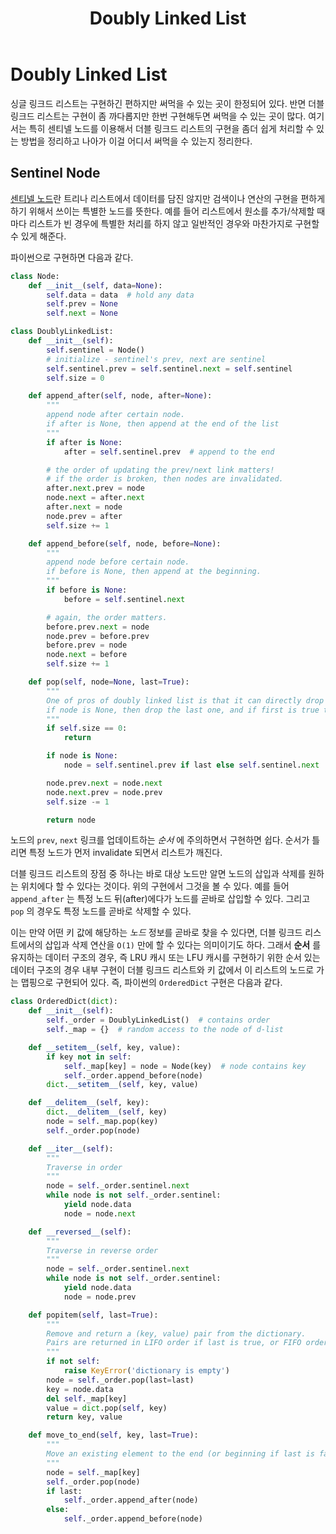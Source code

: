 #+title: Doubly Linked List
#+last_update: 2023-02-01 15:45:43
#+layout: page
#+tags: problem-solving theory linked-list

* Doubly Linked List

싱글 링크드 리스트는 구현하긴 편하지만 써먹을 수 있는 곳이 한정되어 있다. 반면
더블 링크드 리스트는 구현이 좀 까다롭지만 한번 구현해두면 써먹을 수 있는 곳이
많다. 여기서는 특히 센티넬 노드를 이용해서 더블 링크드 리스트의 구현을 좀더 쉽게
처리할 수 있는 방법을 정리하고 나아가 이걸 어디서 써먹을 수 있는지 정리한다.

** Sentinel Node

[[https://en.wikipedia.org/wiki/Sentinel_node][센티넬 노드]]란 트리나 리스트에서 데이터를 담진 않지만 검색이나 연산의 구현을
편하게 하기 위해서 쓰이는 특별한 노드를 뜻한다. 예를 들어 리스트에서 원소를
추가/삭제할 때마다 리스트가 빈 경우에 특별한 처리를 하지 않고 일반적인 경우와
마찬가지로 구현할 수 있게 해준다.

파이썬으로 구현하면 다음과 같다.

#+begin_src python
class Node:
    def __init__(self, data=None):
        self.data = data  # hold any data
        self.prev = None
        self.next = None

class DoublyLinkedList:
    def __init__(self):
        self.sentinel = Node()
        # initialize - sentinel's prev, next are sentinel
        self.sentinel.prev = self.sentinel.next = self.sentinel
        self.size = 0

    def append_after(self, node, after=None):
        """
        append node after certain node.
        if after is None, then append at the end of the list
        """
        if after is None:
            after = self.sentinel.prev  # append to the end

        # the order of updating the prev/next link matters!
        # if the order is broken, then nodes are invalidated.
        after.next.prev = node
        node.next = after.next
        after.next = node
        node.prev = after
        self.size += 1

    def append_before(self, node, before=None):
        """
        append node before certain node.
        if before is None, then append at the beginning.
        """
        if before is None:
            before = self.sentinel.next

        # again, the order matters.
        before.prev.next = node
        node.prev = before.prev
        before.prev = node
        node.next = before
        self.size += 1

    def pop(self, node=None, last=True):
        """
        One of pros of doubly linked list is that it can directly drop certain node. O(1).
        if node is None, then drop the last one, and if first is true then drop the first one.
        """
        if self.size == 0:
            return

        if node is None:
            node = self.sentinel.prev if last else self.sentinel.next

        node.prev.next = node.next
        node.next.prev = node.prev
        self.size -= 1

        return node
#+end_src

 노드의 ~prev~, ~next~ 링크를 업데이트하는 /순서/ 에 주의하면서 구현하면 쉽다. 순서가
 틀리면 특정 노드가 먼저 invalidate 되면서 리스트가 깨진다.

 더블 링크드 리스트의 장점 중 하나는 바로 대상 노드만 알면 노드의 삽입과 삭제를
 원하는 위치에다 할 수 있다는 것이다. 위의 구현에서 그것을 볼 수 있다. 예를 들어
 ~append_after~ 는 특정 노드 뒤(after)에다가 노드를 곧바로 삽입할 수 있다. 그리고
 ~pop~ 의 경우도 특정 노드를 곧바로 삭제할 수 있다.

 이는 만약 어떤 키 값에 해당하는 /노드/ 정보를 곧바로 찾을 수 있다면, 더블 링크드
 리스트에서의 삽입과 삭제 연산을 =O(1)= 만에 할 수 있다는 의미이기도 하다. 그래서
 *순서* 를 유지하는 데이터 구조의 경우, 즉 LRU 캐시 또는 LFU 캐시를 구현하기 위한
 순서 있는 데이터 구조의 경우 내부 구현이 더블 링크드 리스트와 키 값에서 이
 리스트의 노드로 가는 맵핑으로 구현되어 있다. 즉, 파이썬의 ~OrderedDict~ 구현은
 다음과 같다.

#+begin_src python
class OrderedDict(dict):
    def __init__(self):
        self._order = DoublyLinkedList()  # contains order
        self._map = {}  # random access to the node of d-list

    def __setitem__(self, key, value):
        if key not in self:
            self._map[key] = node = Node(key)  # node contains key
            self._order.append_before(node)
        dict.__setitem__(self, key, value)

    def __delitem__(self, key):
        dict.__delitem__(self, key)
        node = self._map.pop(key)
        self._order.pop(node)

    def __iter__(self):
        """
        Traverse in order
        """
        node = self._order.sentinel.next
        while node is not self._order.sentinel:
            yield node.data
            node = node.next

    def __reversed__(self):
        """
        Traverse in reverse order
        """
        node = self._order.sentinel.next
        while node is not self._order.sentinel:
            yield node.data
            node = node.prev

    def popitem(self, last=True):
        """
        Remove and return a (key, value) pair from the dictionary.
        Pairs are returned in LIFO order if last is true, or FIFO order otherwise.
        """
        if not self:
            raise KeyError('dictionary is empty')
        node = self._order.pop(last=last)
        key = node.data
        del self._map[key]
        value = dict.pop(self, key)
        return key, value

    def move_to_end(self, key, last=True):
        """
        Move an existing element to the end (or beginning if last is false).
        """
        node = self._map[key]
        self._order.pop(node)
        if last:
            self._order.append_after(node)
        else:
            self._order.append_before(node)
#+end_src
